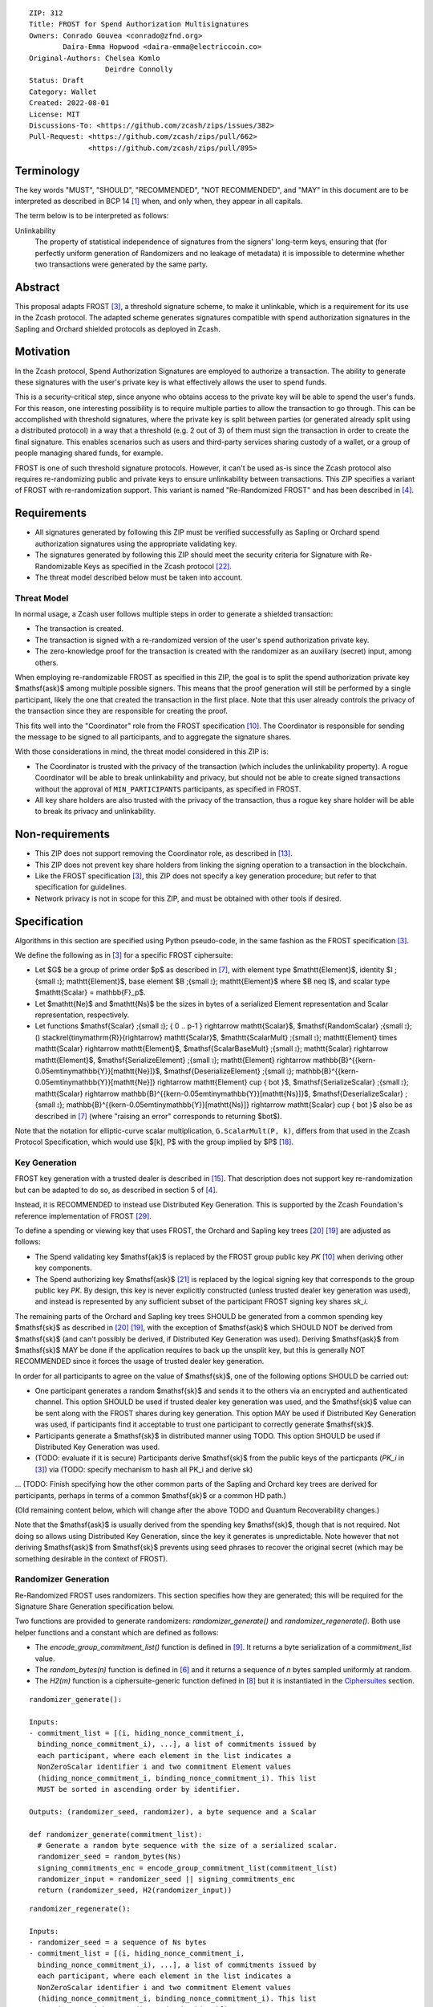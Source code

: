 ::

  ZIP: 312
  Title: FROST for Spend Authorization Multisignatures
  Owners: Conrado Gouvea <conrado@zfnd.org>
          Daira-Emma Hopwood <daira-emma@electriccoin.co>
  Original-Authors: Chelsea Komlo
                    Deirdre Connolly
  Status: Draft
  Category: Wallet
  Created: 2022-08-01
  License: MIT
  Discussions-To: <https://github.com/zcash/zips/issues/382>
  Pull-Request: <https://github.com/zcash/zips/pull/662>
                <https://github.com/zcash/zips/pull/895>


Terminology
===========

The key words "MUST", "SHOULD", "RECOMMENDED", "NOT RECOMMENDED", and "MAY" in
this document are to be interpreted as described in BCP 14 [#BCP14]_ when, and
only when, they appear in all capitals.

The term below is to be interpreted as follows:

Unlinkability
  The property of statistical independence of signatures from the
  signers' long-term keys, ensuring that (for perfectly uniform
  generation of Randomizers and no leakage of metadata) it is
  impossible to determine whether two transactions were generated
  by the same party.


Abstract
========

This proposal adapts FROST [#FROST]_, a threshold signature scheme,
to make it unlinkable, which is a requirement for its use in the Zcash protocol.
The adapted scheme generates signatures compatible with spend authorization
signatures in the Sapling and Orchard shielded protocols as deployed in Zcash.


Motivation
==========

In the Zcash protocol, Spend Authorization Signatures are employed to authorize
a transaction. The ability to generate these signatures with the user's private
key is what effectively allows the user to spend funds.

This is a security-critical step, since anyone who obtains access to the private
key will be able to spend the user's funds. For this reason, one interesting
possibility is to require multiple parties to allow the transaction to go
through. This can be accomplished with threshold signatures, where the private
key is split between parties (or generated already split using a distributed
protocol) in a way that a threshold (e.g. 2 out of 3) of them must sign the
transaction in order to create the final signature. This enables scenarios such
as users and third-party services sharing custody of a wallet, or a group of
people managing shared funds, for example.

FROST is one of such threshold signature protocols. However, it can't be used
as-is since the Zcash protocol also requires re-randomizing public and private
keys to ensure unlinkability between transactions. This ZIP specifies a variant
of FROST with re-randomization support. This variant is named "Re-Randomized
FROST" and has been described in [#frost-rerandomized]_.


Requirements
============

- All signatures generated by following this ZIP must be verified successfully
  as Sapling or Orchard spend authorization signatures using the appropriate
  validating key.
- The signatures generated by following this ZIP should meet the security
  criteria for Signature with Re-Randomizable Keys as specified in the Zcash
  protocol [#protocol-concretereddsa]_.
- The threat model described below must be taken into account.

Threat Model
------------

In normal usage, a Zcash user follows multiple steps in order to generate a
shielded transaction:

- The transaction is created.
- The transaction is signed with a re-randomized version of the user's spend
  authorization private key.
- The zero-knowledge proof for the transaction is created with the randomizer
  as an auxiliary (secret) input, among others.

When employing re-randomizable FROST as specified in this ZIP, the goal is to
split the spend authorization private key $\mathsf{ask}$ among multiple possible
signers. This means that the proof generation will still be performed by a
single participant, likely the one that created the transaction in the first
place. Note that this user already controls the privacy of the transaction since
they are responsible for creating the proof.

This fits well into the "Coordinator" role from the FROST specification
[#frost-protocol]_. The Coordinator is responsible for sending the message to be
signed to all participants, and to aggregate the signature shares.

With those considerations in mind, the threat model considered in this ZIP is:

- The Coordinator is trusted with the privacy of the transaction (which includes
  the unlinkability property). A rogue Coordinator will be able to break
  unlinkability and privacy, but should not be able to create signed
  transactions without the approval of ``MIN_PARTICIPANTS`` participants, as
  specified in FROST.
- All key share holders are also trusted with the privacy of the transaction,
  thus a rogue key share holder will be able to break its privacy and
  unlinkability.


Non-requirements
================

- This ZIP does not support removing the Coordinator role, as described in
  [#frost-removingcoordinator]_.
- This ZIP does not prevent key share holders from linking the signing operation to a
  transaction in the blockchain.
- Like the FROST specification [#FROST]_, this ZIP does not specify a key generation
  procedure; but refer to that specification for guidelines.
- Network privacy is not in scope for this ZIP, and must be obtained with other
  tools if desired.


Specification
=============

Algorithms in this section are specified using Python pseudo-code, in the same
fashion as the FROST specification [#FROST]_.

We define the following as in [#FROST]_ for a specific FROST ciphersuite:

* Let $G$ be a group of prime order $p$ as described in [#frost-primeordergroup]_,
  with element type $\mathtt{Element}$, identity $I \;{\small ⦂}\; \mathtt{Element}$,
  base element $B \;{\small ⦂}\; \mathtt{Element}$ where $B \neq I$, and scalar type
  $\mathtt{Scalar} = \mathbb{F}_p$.
* Let $\mathtt{Ne}$ and $\mathtt{Ns}$ be the sizes in bytes of a serialized Element
  representation and Scalar representation, respectively.
* Let functions $\mathsf{Scalar} \;{\small ⦂}\; \{ 0 .. p-1 \} \rightarrow \mathtt{Scalar}$,
  $\mathsf{RandomScalar} \;{\small ⦂}\; () \stackrel{\tiny\mathrm{R}}{\rightarrow} \mathtt{Scalar}$,
  $\mathtt{ScalarMult} \;{\small ⦂}\; \mathtt{Element} \times \mathtt{Scalar} \rightarrow \mathtt{Element}$,
  $\mathsf{ScalarBaseMult} \;{\small ⦂}\; \mathtt{Scalar} \rightarrow \mathtt{Element}$,
  $\mathsf{SerializeElement} \;{\small ⦂}\; \mathtt{Element} \rightarrow \mathbb{B}^{{\kern-0.05em\tiny\mathbb{Y}}[\mathtt{Ne}]}$,
  $\mathsf{DeserializeElement} \;{\small ⦂}\; \mathbb{B}^{{\kern-0.05em\tiny\mathbb{Y}}[\mathtt{Ne}]} \rightarrow \mathtt{Element} \cup \{ \bot \}$,
  $\mathsf{SerializeScalar} \;{\small ⦂}\; \mathtt{Scalar} \rightarrow \mathbb{B}^{{\kern-0.05em\tiny\mathbb{Y}}[\mathtt{Ns}]}$,
  $\mathsf{DeserializeScalar} \;{\small ⦂}\; \mathbb{B}^{{\kern-0.05em\tiny\mathbb{Y}}[\mathtt{Ns}]} \rightarrow \mathtt{Scalar} \cup \{ \bot \}$
  also be as described in [#frost-primeordergroup]_ (where "raising an error"
  corresponds to returning $\bot$).

Note that the notation for elliptic-curve scalar multiplication,
``G.ScalarMult(P, k)``, differs from that used in the Zcash Protocol
Specification, which would use $[k]\, P$ with the group implied by $P$
[#protocol-abstractgroup]_.


Key Generation
--------------

FROST key generation with a trusted dealer is described in [#frost-tdkg]_. That
description does not support key re-randomization but can be adapted to do so,
as described in section 5 of [#frost-rerandomized]_.

Instead, it is RECOMMENDED to instead use Distributed Key Generation. This is
supported by the Zcash Foundation's reference implementation of FROST
[#zf-frost-dkg]_.

To define a spending or viewing key that uses FROST, the Orchard and Sapling key
trees [#protocol-orchardkeycomponents]_ [#protocol-saplingkeycomponents]_ are
adjusted as follows:

- The Spend validating key $\mathsf{ak}$ is replaced by the FROST group
  public key `PK` [#frost-protocol]_ when deriving other key components.
- The Spend authorizing key $\mathsf{ask}$ [#protocol-spendauthsig]_ is
  replaced by the logical signing key that corresponds to the group public key
  `PK`. By design, this key is never explicitly constructed (unless trusted
  dealer key generation was used), and instead is represented by any sufficient
  subset of the participant FROST signing key shares `sk_i`.

The remaining parts of the Orchard and Sapling key trees SHOULD be generated
from a common spending key $\mathsf{sk}$ as described in
[#protocol-orchardkeycomponents]_ [#protocol-saplingkeycomponents]_, with the
exception of $\mathsf{ask}$ which SHOULD NOT be derived from $\mathsf{sk}$ (and
can't possibly be derived, if Distributed Key Generation was used). Deriving
$\mathsf{ask}$ from $\mathsf{sk}$ MAY be done if the application requires to
back up the unsplit key, but this is generally NOT RECOMMENDED since it forces
the usage of trusted dealer key generation.

In order for all participants to agree on the value of $\mathsf{sk}$, one
of the following options SHOULD be carried out:

- One participant generates a random $\mathsf{sk}$ and sends it to the
  others via an encrypted and authenticated channel. This option SHOULD be used
  if trusted dealer key generation was used, and the $\mathsf{sk}$ value
  can be sent along with the FROST shares during key generation. This option MAY
  be used if Distributed Key Generation was used, if participants find it
  acceptable to trust one participant to correctly generate $\mathsf{sk}$.
- Participants generate a $\mathsf{sk}$ in distributed manner using TODO.
  This option SHOULD be used if Distributed Key Generation was used.
- (TODO: evaluate if it is secure) Participants derive $\mathsf{sk}$ from
  the public keys of the particpants (`PK_i` in [#FROST]_) via (TODO: specify
  mechanism to hash all PK_i and derive sk)

... (TODO: Finish specifying how the other common parts of the Sapling and
Orchard key trees are derived for participants, perhaps in terms of a common
$\mathsf{sk}$ or a common HD path.)

(Old remaining content below, which will change after the above TODO and
Quantum Recoverability changes.)

Note that the $\mathsf{ask}$ is usually derived from the spending key
$\mathsf{sk}$, though that is not required. Not doing so allows using
Distributed Key Generation, since the key it generates is unpredictable. Note
however that not deriving $\mathsf{ask}$ from $\mathsf{sk}$ prevents using seed
phrases to recover the original secret (which may be something desirable in the
context of FROST).


Randomizer Generation
---------------------

Re-Randomized FROST uses randomizers. This section specifies how they are
generated; this will be required for the Signature Share Generation
specification below.

Two functions are provided to generate randomizers: `randomizer_generate()` and
`randomizer_regenerate()`. Both use helper functions and a constant which are
defined as follows:

- The `encode_group_commitment_list()` function is defined in
  [#frost-listoperations]_. It returns a byte serialization of a
  `commitment_list` value.
- The `random_bytes(n)` function is defined in [#frost-conventions]_ and it
  returns a sequence of `n` bytes sampled uniformly at random.
- The `H2(m)` function is a ciphersuite-generic function defined in
  [#frost-hash]_ but it is instantiated in the `Ciphersuites`_ section.

::

  randomizer_generate():

  Inputs:
  - commitment_list = [(i, hiding_nonce_commitment_i,
    binding_nonce_commitment_i), ...], a list of commitments issued by
    each participant, where each element in the list indicates a
    NonZeroScalar identifier i and two commitment Element values
    (hiding_nonce_commitment_i, binding_nonce_commitment_i). This list
    MUST be sorted in ascending order by identifier.

  Outputs: (randomizer_seed, randomizer), a byte sequence and a Scalar

  def randomizer_generate(commitment_list):
    # Generate a random byte sequence with the size of a serialized scalar.
    randomizer_seed = random_bytes(Ns)
    signing_commitments_enc = encode_group_commitment_list(commitment_list)
    randomizer_input = randomizer_seed || signing_commitments_enc
    return (randomizer_seed, H2(randomizer_input))

::

  randomizer_regenerate():

  Inputs:
  - randomizer_seed = a sequence of Ns bytes
  - commitment_list = [(i, hiding_nonce_commitment_i,
    binding_nonce_commitment_i), ...], a list of commitments issued by
    each participant, where each element in the list indicates a
    NonZeroScalar identifier i and two commitment Element values
    (hiding_nonce_commitment_i, binding_nonce_commitment_i). This list
    MUST be sorted in ascending order by identifier.

  Outputs: randomizer, a Scalar

  def randomizer_regenerate(randomizer_seed, commitment_list):
    signing_commitments_enc = encode_group_commitment_list(commitment_list)
    randomizer_input = randomizer_seed || signing_commitments_enc
    return H2(randomizer_input)


Re-Randomized FROST
-------------------

To add re-randomization to FROST, the signers MUST follow the specification
[#FROST]_ with the following modifications.


Round One - Commitment
''''''''''''''''''''''

Round One is exactly the same as specified [#FROST]_. But for context, it
involves these steps:

- Each signer generates nonces and their corresponding public commitments.
  A nonce is a pair of Scalar values, and a commitment is a pair of Element values.
- The nonces are stored locally by the signer and kept private for use in the
  second round.
- The commitments are sent to the Coordinator.


Round Two - Signature Share Generation
''''''''''''''''''''''''''''''''''''''

In Round Two of regular FROST, the Coordinator picks a message and sends it to
each signer along with the commitments received in Round One. In Re-Randomized
FROST, the Coordinator MUST additionally call `randomizer_generate()` and send
the `randomizer_seed` along with the message and the commitments. Each
participant, upon receiving those values, MUST compute `randomizer` by calling
`randomizer_regenerate()` with the received `randomizer_seed` and commitments.

In Zcash, the message that needs to be signed is the SIGHASH transaction hash.
This by itself does not convey enough information for the signers to decide
whether they want to authorize the transaction or not. Therefore, in addition
to the serialized transaction, more data (such as openings of value commitments,
decryption of note ciphertexts, etc.) needs to be sent from the Coordinator to
the signers. This SHOULD be done by sending a Partially Constructed Zcash Transaction
[#draft-zip-0374]_ over the same encrypted, authenticated channel. In order to sign,
each signer MUST be satisfied that the transaction should be authorized, using
the additional information provided in the PCZT where necessary. That information
MUST be checked for consistency with the transaction and not trusted simply
because the Coordinator is providing it.

The details of this checking, and of what needs to be included in the PCZT in
order for the signers to be satisfied that the transaction should be authorized,
are to be specified in [#draft-zip-0374]_.

Let ``FROST.sign`` be the regular FROST signing function with arguments
``(identifier, sk_i, group_public_key, nonce_i, msg, commitment_list)``,
as defined in [#frost-sign]_.

The ``Rerandomized-FROST.sign`` function takes an additional input
``randomizer_seed``, and adjusts the inputs relative to the ``randomizer``
computed by ``randomizer_regenerate()``::

  def Rerandomized-FROST.sign(identifier, sk_i, group_public_key, nonce_i, msg,
                              commitment_list, randomizer_seed):
    randomizer = randomizer_regenerate(randomizer_seed, commitment_list)
    randomized_sk_i = sk_i + randomizer
    randomized_group_public_key = group_public_key + G.ScalarBaseMult(randomizer)
    return FROST.sign(identifier, randomized_sk_i, randomized_group_public_key,
                      nonce_i, msg, commitment_list)

The signer MAY cache ``randomizer`` and ``G.ScalarBaseMult(randomizer)`` for
use in the ``Rerandomized-FROST.{aggregate, verify_signature_share}`` functions
defined below.


Signature Share Verification and Aggregation
''''''''''''''''''''''''''''''''''''''''''''

Let ``FROST.aggregate`` be the regular FROST aggregation function with
arguments ``(commitment_list, msg, group_public_key, sig_shares)``, as
defined in [#frost-aggregate]_.

The ``Rerandomized-FROST.aggregate`` function takes an additional input
``randomizer`` computed as above, and adjusts the inputs relative to this
randomizer::

 def Rerandomized-FROST.aggregate(commitment_list, msg, group_public_key, sig_shares,
                                  randomizer):
   randomized_group_public_key = group_public_key + G.ScalarBaseMult(randomizer)
   return FROST.aggregate(commitment_list, msg, randomized_group_public_key, sig_shares)

Similarly, let ``FROST.verify_signature_share`` be the regular FROST signature
share verification function with arguments
``(identifier, PK_i, comm_i, sig_share_i, commitment_list, group_public_key, msg)``,
as defined also in [#frost-aggregate]_.

The ``Rerandomized-FROST.verify_signature_share`` function takes an additional
input ``randomizer`` computed as above, and adjusts the inputs relative to this
randomizer::

  def Rerandomized-FROST.verify_signature_share(identifier, PK_i, comm_i, sig_share_i,
                                                commitment_list, group_public_key, msg):
    group_offset = G.ScalarBaseMult(randomizer)
    randomized_PK_i = PK_i + group_offset
    randomized_group_public_key = group_public_key + group_offset
    return FROST.verify_signature_share(identifier, randomized_PK_i, comm_i, sig_share_i,
                                        commitment_list, randomized_group_public_key, msg)


Ciphersuites
------------

FROST(Jubjub, BLAKE2b-512)
''''''''''''''''''''''''''

This ciphersuite uses Jubjub for the Group and BLAKE2b-512 for the Hash function ``H``
meant to produce signatures indistinguishable from RedJubjub Sapling Spend
Authorization Signatures as specified in [#protocol-concretespendauthsig]_.

- Group: Jubjub [#protocol-jubjub]_ with base point $\mathcal{G}^{\mathsf{Sapling}}$
  as defined in [#protocol-concretespendauthsig]_.

  - Order: $r_{\mathbb{J}}$ as defined in [#protocol-jubjub]_.
  - Identity: as defined in [#protocol-jubjub]_.
  - RandomScalar(): Implemented by returning a uniformly random Scalar in the range
    \[0, ``G.Order()`` - 1\]. Refer to [#frost-randomscalar]_ for implementation guidance.
  - SerializeElement(P): Implemented as $\mathsf{repr}_{\mathbb{J}}(P)$ as defined in [#protocol-jubjub]_
  - DeserializeElement(P): Implemented as $\mathsf{abst}_{\mathbb{J}}(P)$ as defined in [#protocol-jubjub]_,
    returning an error if $\bot$ is returned. Additionally, this function
    validates that the resulting element is not the group identity element,
    returning an error if the check fails.
  - SerializeScalar: Implemented by outputting the little-endian 32-byte encoding
    of the Scalar value.
  - DeserializeScalar: Implemented by attempting to deserialize a Scalar from a
    little-endian 32-byte string. This function can fail if the input does not
    represent a Scalar in the range \[0, ``G.Order()`` - 1\].

- Hash (``H``): BLAKE2b-512 [#BLAKE]_ (BLAKE2b with 512-bit output and 16-byte personalization string),
  and Nh = 64.

  - H1(m): Implemented by computing BLAKE2b-512("FROST_RedJubjubR", m), interpreting
    the 64 bytes as a little-endian integer, and reducing the resulting integer
    modulo ``G.Order()``.
  - H2(m): Implemented by computing BLAKE2b-512("Zcash_RedJubjubH", m), interpreting
    the 64 bytes as a little-endian integer, and reducing the resulting integer
    modulo ``G.Order()``.
    (This is equivalent to $\mathsf{H}^\circledast(m)$, as defined by
    the $\mathsf{RedJubjub}$ scheme instantiated in [#protocol-concretereddsa]_.)
  - H3(m): Implemented by computing BLAKE2b-512("FROST_RedJubjubN", m), interpreting
    the 64 bytes as a little-endian integer, and reducing the resulting integer
    modulo ``G.Order()``.
  - H4(m): Implemented by computing BLAKE2b-512("FROST_RedJubjubM", m).
  - H5(m): Implemented by computing BLAKE2b-512("FROST_RedJubjubC", m).
  - HR(m): Implemented by computing BLAKE2b-512("FROST_RedJubjubA", m), interpreting
    the 64 bytes as a little-endian integer, and reducing the resulting integer
    modulo ``G.Order()``.

Signature verification is as specified in [#protocol-concretespendauthsig]_
for RedJubjub.


FROST(Pallas, BLAKE2b-512)
''''''''''''''''''''''''''

This ciphersuite uses Pallas for the Group and BLAKE2b-512 for the Hash function ``H``
meant to produce signatures indistinguishable from RedPallas Orchard Spend
Authorization Signatures as specified in [#protocol-concretespendauthsig]_.

- Group: Pallas [#protocol-pallasandvesta]_ with base point $\mathcal{G}^{\mathsf{Orchard}}$
  as defined in [#protocol-concretespendauthsig]_.

  - Order: $r_\mathbb{P}$ as defined in [#protocol-pallasandvesta]_.
  - Identity: as defined in [#protocol-pallasandvesta]_.
  - RandomScalar(): Implemented by returning a uniformly random Scalar in the range
    \[0, ``G.Order()`` - 1\]. Refer to [#frost-randomscalar]_ for implementation guidance.
  - SerializeElement(P): Implemented as $\mathsf{repr}_\mathbb{P}(P)$ as defined in [#protocol-pallasandvesta]_.
  - DeserializeElement(P): Implemented as $\mathsf{abst}_\mathbb{P}(P)$ as defined in [#protocol-pallasandvesta]_,
    failing if $\bot$ is returned. Additionally, this function validates that the resulting
    element is not the group identity element, returning an error if the check fails.
  - SerializeScalar: Implemented by outputting the little-endian 32-byte encoding
    of the Scalar value.
  - DeserializeScalar: Implemented by attempting to deserialize a Scalar from a
    little-endian 32-byte string. This function can fail if the input does not
    represent a Scalar in the range \[0, ``G.Order()`` - 1\].

- Hash (``H``): BLAKE2b-512 [#BLAKE]_ (BLAKE2b with 512-bit output and 16-byte personalization string),
  and Nh = 64.

  - H1(m): Implemented by computing BLAKE2b-512("FROST_RedPallasR", m), interpreting
    the 64 bytes as a little-endian integer, and reducing the resulting integer
    modulo ``G.Order()``.
  - H2(m): Implemented by computing BLAKE2b-512("Zcash_RedPallasH", m), interpreting
    the 64 bytes as a little-endian integer, and reducing the resulting integer
    modulo ``G.Order()``.
    (This is equivalent to $\mathsf{H}^\circledast(m)$, as defined by
    the $\mathsf{RedPallas}$ scheme instantiated in [#protocol-concretereddsa]_.)
  - H3(m): Implemented by computing BLAKE2b-512("FROST_RedPallasN", m), interpreting
    the 64 bytes as a little-endian integer, and reducing the resulting integer
    modulo ``G.Order()``.
  - H4(m): Implemented by computing BLAKE2b-512("FROST_RedPallasM", m).
  - H5(m): Implemented by computing BLAKE2b-512("FROST_RedPallasC", m).
  - HR(m): Implemented by computing BLAKE2b-512("FROST_RedPallasA", m), interpreting
    the 64 bytes as a little-endian integer, and reducing the resulting integer
    modulo ``G.Order()``.

Signature verification is as specified in [#protocol-concretespendauthsig]_
for RedPallas.

Rationale
=========

FROST is a threshold Schnorr signature scheme, and Zcash Spend Authorization are
also Schnorr signatures, which allows the usage of FROST with Zcash. However,
since there is no widespread standard for Schnorr signatures, it must be ensured
that the signatures generated by the FROST variant specified in this ZIP can be
verified successfully by a Zcash implementation following its specification. In
practice this entails making sure that the generated signature can be verified
by the $\mathsf{RedDSA.Validate}$ function specified in
[#protocol-concretereddsa]_:

- The FROST signature, when split into $R$ and $S$ in the first step of
  $\mathsf{RedDSA.Validate}$, must yield the values expected by the
  function. This is ensured by defining $\mathsf{SerializeElement}$ and
  $\mathsf{SerializeScalar}$ in each ciphersuite to yield those values.

- The challenge $c$ used during FROST signing must be equal to the challenge
  $c$ computed during $\mathsf{RedDSA.Validate}$. This requires defining the
  ciphersuite H2 function as the $\mathsf{H}^\circledast(m)$ Zcash
  function in the ciphersuites, and making sure its input will be the same.
  Fortunately FROST and Zcash use the same input order ($R$, public key, message)
  so we just need to make sure that $\mathsf{SerializeElement}$ (used to compute
  the encoded public key before passing to the hash function) matches what
  $\mathsf{RedDSA.Validate}$ expects; which is possible since both $R$ and
  $\mathsf{vk}$ (the public key) are encoded in the same way as in Zcash.

- Note that $r$ (and thus $R$) will not be generated as specified in
  $\mathsf{RedDSA.Sign}$. This is not an issue however, since with Schnorr
  signatures it does not matter for the verifier how the $r$ value was chosen,
  it just needs to be a uniformly distributed random element, which is true for
  FROST.

- The above will ensure that the verification equation in
  $\mathsf{RedDSA.Validate}$ will pass, since FROST ensures the exact same
  equation will be valid as described in [#frost-primeorderverify]_.

The second step is adding the re-randomization functionality so that each FROST
signing generates a re-randomized signature:

- Anywhere the public key is used, the randomized public key must be used instead.
  This is exactly what is done in the functions defined above.
- The re-randomization must be done in each signature share generation, such
  that the aggregated signature must be valid under verification with the
  randomized public key. This is shown to be true in [#frost-rerandomized]_.

- The re-randomization procedure must be exactly the same as in
  [#protocol-concretereddsa]_ to ensure that re-randomized keys are uniformly
  distributed and signatures are unlinkable. This is also true; observe that
  ``randomizer_generate`` generates randomizer uniformly at random as required
  by $\mathsf{RedDSA.GenRandom}$; and signature generation is compatible
  with $\mathsf{RedDSA.RandomizePrivate}$,
  $\mathsf{RedDSA.RandomizePublic}$, $\mathsf{RedDSA.Sign}$ and
  $\mathsf{RedDSA.Validate}$ as explained in the previous item.

The security of Re-Randomized FROST with respect to the security assumptions of
regular FROST is shown in [#frost-rerandomized]_.

Regarding randomizer handling, in Zcash, the `randomizer` is called $\alpha$
and is usually generated using the $\mathsf{RedDSA.GenRandom}$ function as
defined in the Zcash specification [#protocol-spendauthsig]_. Note that the
choice of $\alpha$ influences the SIGHASH computation, so it is impossible
to compute the `randomizer` based on the message (SIGHASH), as suggested in
[#frost-rerandomized]_. This is not an issue as long as the `randomizer` is
generated with the same security properties as $\mathsf{RedDSA.GenRandom}$.
We ensure that by using a very similar approach; while the original
$\mathsf{RedDSA.GenRandom}$ uses $\mathsf{H}^\circledast(T)$ where $T$ is a
random byte sequence with a certain size, in this ZIP we effectively use
$\mathsf{H}^\circledast(T || \mathsf{signing\_commitments\_enc})$, i.e. we
concatenate the random bytes with the encoding of the signing commitments.
This preserves the security assumptions and also hedges against issues in the
Coordinator random byte generator and prevents the Coordinator from fully
influencing the randomizer, reducing its trust assumptions.


Reference implementation
========================

The `reddsa` crate [#crate-reddsa]_ contains a re-randomized FROST implementation
of both ciphersuites.


References
==========

.. [#BCP14] `Information on BCP 14 — "RFC 2119: Key words for use in RFCs to Indicate Requirement Levels" and "RFC 8174: Ambiguity of Uppercase vs Lowercase in RFC 2119 Key Words" <https://www.rfc-editor.org/info/bcp14>`_
.. [#BLAKE] `BLAKE2: simpler, smaller, fast as MD5 <https://blake2.net/#sp>`_
.. [#FROST] `RFC 9591: The Flexible Round-Optimized Schnorr Threshold (FROST) Protocol for Two-Round Schnorr Signatures <https://www.rfc-editor.org/rfc/rfc9591.html>`_
.. [#frost-rerandomized] `Re-Randomized FROST (ePrint 2024/436) <https://eprint.iacr.org/2024/436>`_
.. [#frost-serialization] `The ZF FROST Book, Serialization Format <https://frost.zfnd.org/user/serialization.html>`_
.. [#frost-conventions] `RFC 9591: The Flexible Round-Optimized Schnorr Threshold (FROST) Protocol for Two-Round Schnorr Signatures. Section 2: Conventions and Definitions <https://www.rfc-editor.org/rfc/rfc9591.html#name-conventions-and-definitions>`_
.. [#frost-primeordergroup] `RFC 9591: The Flexible Round-Optimized Schnorr Threshold (FROST) Protocol for Two-Round Schnorr Signatures. Section 3.1: Prime-Order Group <https://www.rfc-editor.org/rfc/rfc9591.html#name-prime-order-group>`_
.. [#frost-hash] `RFC 9591: The Flexible Round-Optimized Schnorr Threshold (FROST) Protocol for Two-Round Schnorr Signatures. Section 3.2: Cryptographic Hash Function <https://www.rfc-editor.org/rfc/rfc9591.html#name-cryptographic-hash-function>`_
.. [#frost-listoperations] `RFC 9591: The Flexible Round-Optimized Schnorr Threshold (FROST) Protocol for Two-Round Schnorr Signatures. Section 4.3: List Operations <https://www.rfc-editor.org/rfc/rfc9591.html#name-list-operations>`_
.. [#frost-protocol] `RFC 9591: The Flexible Round-Optimized Schnorr Threshold (FROST) Protocol for Two-Round Schnorr Signatures. Section 5: Two-Round FROST Signing Protocol <https://www.rfc-editor.org/rfc/rfc9591.html#name-two-round-frost-signing-pro>`_
.. [#frost-sign] `RFC 9591: The Flexible Round-Optimized Schnorr Threshold (FROST) Protocol for Two-Round Schnorr Signatures. Section 5.2: Round Two - Signature Share Generation <https://www.rfc-editor.org/rfc/rfc9591.html#name-round-two-signature-share-g>`_
.. [#frost-aggregate] `RFC 9591: The Flexible Round-Optimized Schnorr Threshold (FROST) Protocol for Two-Round Schnorr Signatures. Section 5.3: Signature Share Aggregation <https://www.rfc-editor.org/rfc/rfc9591.html#name-signature-share-aggregation>`_
.. [#frost-removingcoordinator] `RFC 9591: The Flexible Round-Optimized Schnorr Threshold (FROST) Protocol for Two-Round Schnorr Signatures. Section 7.5: Removing the Coordinator Role <https://www.rfc-editor.org/rfc/rfc9591.html#name-removing-the-coordinator-ro>`_
.. [#frost-primeorderverify] `RFC 9591: The Flexible Round-Optimized Schnorr Threshold (FROST) Protocol for Two-Round Schnorr Signatures. Appendix B: Schnorr Signature Generation and Verification for Prime-Order Groups <https://www.ietf.org/archive/id/draft-irtf-cfrg-frost-11.html#name-schnorr-signature-generatio>`_
.. [#frost-tdkg] `RFC 9591: The Flexible Round-Optimized Schnorr Threshold (FROST) Protocol for Two-Round Schnorr Signatures. Appendix C: Trusted Dealer Key Generation <https://www.rfc-editor.org/rfc/rfc9591.html#name-trusted-dealer-key-generati>`_
.. [#frost-randomscalar] `RFC 9591: The Flexible Round-Optimized Schnorr Threshold (FROST) Protocol for Two-Round Schnorr Signatures. Appendix D: Random Scalar Generation <https://www.rfc-editor.org/rfc/rfc9591.html#name-random-scalar-generation>`_
.. [#protocol-addressesandkeys] `Zcash Protocol Specification, Version 2025.6.1 [NU6.1]. Section 3.1: Payment Addresses and Keys <protocol/protocol.pdf#addressesandkeys>`_
.. [#protocol-abstractgroup] `Zcash Protocol Specification, Version 2025.6.1 [NU6.1]. Section 4.1.9: Represented Group <protocol/protocol.pdf#abstractgroup>`_
.. [#protocol-saplingkeycomponents] `Zcash Protocol Specification, Version 2025.6.1 [NU6.1]. Section 4.2.2: Sapling Key Components <protocol/protocol.pdf#saplingkeycomponents>`_
.. [#protocol-orchardkeycomponents] `Zcash Protocol Specification, Version 2025.6.1 [NU6.1]. Section 4.2.3: Orchard Key Components <protocol/protocol.pdf#orchardkeycomponents>`_
.. [#protocol-spendauthsig] `Zcash Protocol Specification, Version 2025.6.1 [NU6.1]. Section 4.15: Spend Authorization Signature (Sapling and Orchard) <protocol/protocol.pdf#spendauthsig>`_
.. [#protocol-concretereddsa] `Zcash Protocol Specification, Version 2025.6.1 [NU6.1]. Section 5.4.7: RedDSA, RedJubjub, and RedPallas <protocol/protocol.pdf#concretereddsa>`_
.. [#protocol-concretespendauthsig] `Zcash Protocol Specification, Version 2025.6.1 [NU6.1]. Section 5.4.7.1: Spend Authorization Signature (Sapling and Orchard) <protocol/protocol.pdf#concretespendauthsig>`_
.. [#protocol-jubjub] `Zcash Protocol Specification, Version 2025.6.1 [NU6.1]. Section 5.4.9.3: Jubjub <protocol/protocol.pdf#jubjub>`_
.. [#protocol-pallasandvesta] `Zcash Protocol Specification, Version 2025.6.1 [NU6.1]. Section 5.4.9.6: Pallas and Vesta <protocol/protocol.pdf#pallasandvesta>`_
.. [#crate-reddsa] `reddsa Rust crate <https://github.com/ZcashFoundation/reddsa>`_
.. [#sum-lambda-proof] `Prove that the sum of the Lagrange (interpolation) coefficients is equal to 1 <https://math.stackexchange.com/questions/1325292/prove-that-the-sum-of-the-lagrange-interpolation-coefficients-is-equal-to-1/1325342#1325342>`_
.. [#draft-zip-0374] `Draft ZIP 374 (zcash/zips PR 1063): Partially Created Zcash Transaction Format <https://github.com/zcash/zips/pull/1063>`_
.. [#zf-frost-dkg] `FROST reference implementation (ZcashFoundation/frost) - Distributed Key Generation <https://github.com/ZcashFoundation/frost/blob/main/frost-core/src/keys/dkg.rs>`_
